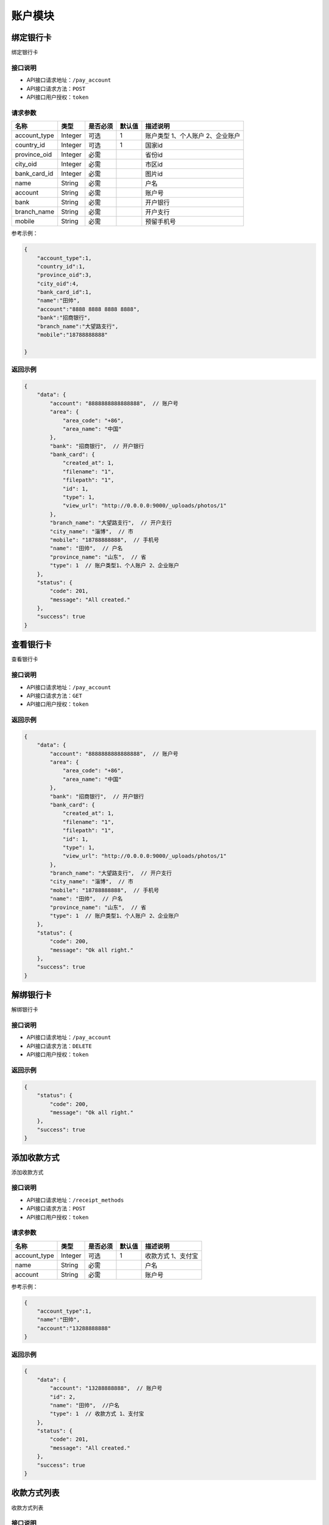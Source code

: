 ===============
账户模块
===============

绑定银行卡
=============
绑定银行卡

接口说明
~~~~~~~~~~~~~~

* API接口请求地址：``/pay_account``
* API接口请求方法：``POST``
* API接口用户授权：``token``


请求参数
~~~~~~~~~~~~~~~

=====================  ==========  =========  ==========  =============================
名称                    类型        是否必须     默认值       描述说明
=====================  ==========  =========  ==========  =============================
account_type           Integer     可选          1         账户类型 1、个人账户 2、企业账户
country_id             Integer     可选          1         国家id
province_oid           Integer     必需                    省份id
city_oid               Integer     必需                    市区id
bank_card_id           Integer     必需                    图片id
name                   String      必需                    户名
account                String      必需                    账户号
bank                   String      必需                    开户银行
branch_name            String      必需                    开户支行
mobile                 String      必需                    预留手机号
=====================  ==========  =========  ==========  =============================

参考示例：

.. code-block:: javascript

    {
        "account_type":1,
        "country_id":1,
        "province_oid":3,
        "city_oid":4,
        "bank_card_id":1,
        "name":"田帅",
        "account":"8888 8888 8888 8888",
        "bank":"招商银行",
        "branch_name":"大望路支行",
        "mobile":"18788888888"

    }


返回示例
~~~~~~~~~~~~~~~~

.. code-block:: javascript

    {
        "data": {
            "account": "8888888888888888",  // 账户号
            "area": {
                "area_code": "+86",
                "area_name": "中国"
            },
            "bank": "招商银行",  // 开户银行
            "bank_card": {
                "created_at": 1,
                "filename": "1",
                "filepath": "1",
                "id": 1,
                "type": 1,
                "view_url": "http://0.0.0.0:9000/_uploads/photos/1"
            },
            "branch_name": "大望路支行",  // 开户支行
            "city_name": "淄博",  // 市
            "mobile": "18788888888",  // 手机号
            "name": "田帅",  // 户名
            "province_name": "山东",  // 省
            "type": 1  // 账户类型1、个人账户 2、企业账户
        },
        "status": {
            "code": 201,
            "message": "All created."
        },
        "success": true
    }


查看银行卡
=============
查看银行卡

接口说明
~~~~~~~~~~~~~~

* API接口请求地址：``/pay_account``
* API接口请求方法：``GET``
* API接口用户授权：``token``


返回示例
~~~~~~~~~~~~~~~~

.. code-block:: javascript

    {
        "data": {
            "account": "8888888888888888",  // 账户号
            "area": {
                "area_code": "+86",
                "area_name": "中国"
            },
            "bank": "招商银行",  // 开户银行
            "bank_card": {
                "created_at": 1,
                "filename": "1",
                "filepath": "1",
                "id": 1,
                "type": 1,
                "view_url": "http://0.0.0.0:9000/_uploads/photos/1"
            },
            "branch_name": "大望路支行",  // 开户支行
            "city_name": "淄博",  // 市
            "mobile": "18788888888",  // 手机号
            "name": "田帅",  // 户名
            "province_name": "山东",  // 省
            "type": 1  // 账户类型1、个人账户 2、企业账户
        },
        "status": {
            "code": 200,
            "message": "Ok all right."
        },
        "success": true
    }



解绑银行卡
=============
解绑银行卡

接口说明
~~~~~~~~~~~~~~

* API接口请求地址：``/pay_account``
* API接口请求方法：``DELETE``
* API接口用户授权：``token``


返回示例
~~~~~~~~~~~~~~~~

.. code-block:: javascript


    {
        "status": {
            "code": 200,
            "message": "Ok all right."
        },
        "success": true
    }



添加收款方式
=============
添加收款方式

接口说明
~~~~~~~~~~~~~~

* API接口请求地址：``/receipt_methods``
* API接口请求方法：``POST``
* API接口用户授权：``token``


请求参数
~~~~~~~~~~~~~~~

=====================  ==========  =========  ==========  =============================
名称                    类型        是否必须     默认值       描述说明
=====================  ==========  =========  ==========  =============================
account_type           Integer     可选          1         收款方式 1、支付宝
name                   String      必需                    户名
account                String      必需                    账户号
=====================  ==========  =========  ==========  =============================

参考示例：

.. code-block:: javascript

    {
        "account_type":1,
        "name":"田帅",
        "account":"13288888888"
    }


返回示例
~~~~~~~~~~~~~~~~

.. code-block:: javascript

    {
        "data": {
            "account": "13288888888",  // 账户号
            "id": 2,
            "name": "田帅",  //户名
            "type": 1  // 收款方式 1、支付宝
        },
        "status": {
            "code": 201,
            "message": "All created."
        },
        "success": true
    }



收款方式列表
=============
收款方式列表

接口说明
~~~~~~~~~~~~~~

* API接口请求地址：``/receipt_methods``
* API接口请求方法：``GET``
* API接口用户授权：``token``

返回示例
~~~~~~~~~~~~~~~~

.. code-block:: javascript

    {
        "data": [
            {
                "account": "13288888888",  // 账户号
                "id": 2,
                "name": "田帅",  //户名
                "type": 1  // 收款方式 1、支付宝
            }
        ],
        "status": {
            "code": 200,
            "message": "Ok all right."
        },
        "success": true
    }



收款方式详情
=============
收款方式详情

接口说明
~~~~~~~~~~~~~~

* API接口请求地址：``/receipt_methods/<int:id>``
* API接口请求方法：``GET``
* API接口用户授权：``token``

返回示例
~~~~~~~~~~~~~~~~

.. code-block:: javascript

    {
        "data": {
            "account": "13288888888",  // 账户号
            "id": 2,
            "name": "田帅",  //户名
            "type": 1  // 收款方式 1、支付宝
        },
        "status": {
            "code": 201,
            "message": "All created."
        },
        "success": true
    }


删除收款方式
=============
删除收款方式

接口说明
~~~~~~~~~~~~~~

* API接口请求地址：``/receipt_methods/<int:id>``
* API接口请求方法：``DELETE``
* API接口用户授权：``token``

返回示例
~~~~~~~~~~~~~~~~

.. code-block:: javascript

    {
        "status": {
            "code": 200,
            "message": "Ok all right."
        },
        "success": true
    }
